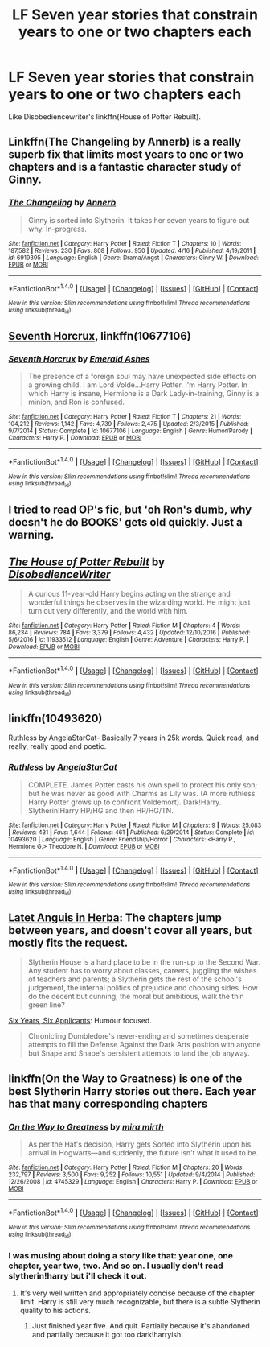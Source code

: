 #+TITLE: LF Seven year stories that constrain years to one or two chapters each

* LF Seven year stories that constrain years to one or two chapters each
:PROPERTIES:
:Author: viol8er
:Score: 3
:DateUnix: 1493310196.0
:DateShort: 2017-Apr-27
:FlairText: Request
:END:
Like Disobediencewriter's linkffn(House of Potter Rebuilt).


** Linkffn(The Changeling by Annerb) is a really superb fix that limits most years to one or two chapters and is a fantastic character study of Ginny.
:PROPERTIES:
:Author: triforceelf
:Score: 5
:DateUnix: 1493311306.0
:DateShort: 2017-Apr-27
:END:

*** [[http://www.fanfiction.net/s/6919395/1/][*/The Changeling/*]] by [[https://www.fanfiction.net/u/763509/Annerb][/Annerb/]]

#+begin_quote
  Ginny is sorted into Slytherin. It takes her seven years to figure out why. In-progress.
#+end_quote

^{/Site/: [[http://www.fanfiction.net/][fanfiction.net]] *|* /Category/: Harry Potter *|* /Rated/: Fiction T *|* /Chapters/: 10 *|* /Words/: 187,582 *|* /Reviews/: 230 *|* /Favs/: 808 *|* /Follows/: 950 *|* /Updated/: 4/16 *|* /Published/: 4/19/2011 *|* /id/: 6919395 *|* /Language/: English *|* /Genre/: Drama/Angst *|* /Characters/: Ginny W. *|* /Download/: [[http://www.ff2ebook.com/old/ffn-bot/index.php?id=6919395&source=ff&filetype=epub][EPUB]] or [[http://www.ff2ebook.com/old/ffn-bot/index.php?id=6919395&source=ff&filetype=mobi][MOBI]]}

--------------

*FanfictionBot*^{1.4.0} *|* [[[https://github.com/tusing/reddit-ffn-bot/wiki/Usage][Usage]]] | [[[https://github.com/tusing/reddit-ffn-bot/wiki/Changelog][Changelog]]] | [[[https://github.com/tusing/reddit-ffn-bot/issues/][Issues]]] | [[[https://github.com/tusing/reddit-ffn-bot/][GitHub]]] | [[[https://www.reddit.com/message/compose?to=tusing][Contact]]]

^{/New in this version: Slim recommendations using/ ffnbot!slim! /Thread recommendations using/ linksub(thread_id)!}
:PROPERTIES:
:Author: FanfictionBot
:Score: 1
:DateUnix: 1493311316.0
:DateShort: 2017-Apr-27
:END:


** [[https://m.fanfiction.net/s/10677106/1/][Seventh Horcrux]], linkffn(10677106)
:PROPERTIES:
:Author: InquisitorCOC
:Score: 5
:DateUnix: 1493314551.0
:DateShort: 2017-Apr-27
:END:

*** [[http://www.fanfiction.net/s/10677106/1/][*/Seventh Horcrux/*]] by [[https://www.fanfiction.net/u/4112736/Emerald-Ashes][/Emerald Ashes/]]

#+begin_quote
  The presence of a foreign soul may have unexpected side effects on a growing child. I am Lord Volde...Harry Potter. I'm Harry Potter. In which Harry is insane, Hermione is a Dark Lady-in-training, Ginny is a minion, and Ron is confused.
#+end_quote

^{/Site/: [[http://www.fanfiction.net/][fanfiction.net]] *|* /Category/: Harry Potter *|* /Rated/: Fiction T *|* /Chapters/: 21 *|* /Words/: 104,212 *|* /Reviews/: 1,142 *|* /Favs/: 4,739 *|* /Follows/: 2,475 *|* /Updated/: 2/3/2015 *|* /Published/: 9/7/2014 *|* /Status/: Complete *|* /id/: 10677106 *|* /Language/: English *|* /Genre/: Humor/Parody *|* /Characters/: Harry P. *|* /Download/: [[http://www.ff2ebook.com/old/ffn-bot/index.php?id=10677106&source=ff&filetype=epub][EPUB]] or [[http://www.ff2ebook.com/old/ffn-bot/index.php?id=10677106&source=ff&filetype=mobi][MOBI]]}

--------------

*FanfictionBot*^{1.4.0} *|* [[[https://github.com/tusing/reddit-ffn-bot/wiki/Usage][Usage]]] | [[[https://github.com/tusing/reddit-ffn-bot/wiki/Changelog][Changelog]]] | [[[https://github.com/tusing/reddit-ffn-bot/issues/][Issues]]] | [[[https://github.com/tusing/reddit-ffn-bot/][GitHub]]] | [[[https://www.reddit.com/message/compose?to=tusing][Contact]]]

^{/New in this version: Slim recommendations using/ ffnbot!slim! /Thread recommendations using/ linksub(thread_id)!}
:PROPERTIES:
:Author: FanfictionBot
:Score: 1
:DateUnix: 1493314556.0
:DateShort: 2017-Apr-27
:END:


** I tried to read OP's fic, but 'oh Ron's dumb, why doesn't he do BOOKS' gets old quickly. Just a warning.
:PROPERTIES:
:Author: ssnik992
:Score: 2
:DateUnix: 1493336209.0
:DateShort: 2017-Apr-28
:END:


** [[http://www.fanfiction.net/s/11933512/1/][*/The House of Potter Rebuilt/*]] by [[https://www.fanfiction.net/u/1228238/DisobedienceWriter][/DisobedienceWriter/]]

#+begin_quote
  A curious 11-year-old Harry begins acting on the strange and wonderful things he observes in the wizarding world. He might just turn out very differently, and the world with him.
#+end_quote

^{/Site/: [[http://www.fanfiction.net/][fanfiction.net]] *|* /Category/: Harry Potter *|* /Rated/: Fiction M *|* /Chapters/: 4 *|* /Words/: 86,234 *|* /Reviews/: 784 *|* /Favs/: 3,379 *|* /Follows/: 4,432 *|* /Updated/: 12/10/2016 *|* /Published/: 5/6/2016 *|* /id/: 11933512 *|* /Language/: English *|* /Genre/: Adventure *|* /Characters/: Harry P. *|* /Download/: [[http://www.ff2ebook.com/old/ffn-bot/index.php?id=11933512&source=ff&filetype=epub][EPUB]] or [[http://www.ff2ebook.com/old/ffn-bot/index.php?id=11933512&source=ff&filetype=mobi][MOBI]]}

--------------

*FanfictionBot*^{1.4.0} *|* [[[https://github.com/tusing/reddit-ffn-bot/wiki/Usage][Usage]]] | [[[https://github.com/tusing/reddit-ffn-bot/wiki/Changelog][Changelog]]] | [[[https://github.com/tusing/reddit-ffn-bot/issues/][Issues]]] | [[[https://github.com/tusing/reddit-ffn-bot/][GitHub]]] | [[[https://www.reddit.com/message/compose?to=tusing][Contact]]]

^{/New in this version: Slim recommendations using/ ffnbot!slim! /Thread recommendations using/ linksub(thread_id)!}
:PROPERTIES:
:Author: FanfictionBot
:Score: 1
:DateUnix: 1493310227.0
:DateShort: 2017-Apr-27
:END:


** linkffn(10493620)

Ruthless by AngelaStarCat- Basically 7 years in 25k words. Quick read, and really, really good and poetic.
:PROPERTIES:
:Author: crystalline17
:Score: 1
:DateUnix: 1493312112.0
:DateShort: 2017-Apr-27
:END:

*** [[http://www.fanfiction.net/s/10493620/1/][*/Ruthless/*]] by [[https://www.fanfiction.net/u/717542/AngelaStarCat][/AngelaStarCat/]]

#+begin_quote
  COMPLETE. James Potter casts his own spell to protect his only son; but he was never as good with Charms as Lily was. (A more ruthless Harry Potter grows up to confront Voldemort). Dark!Harry. Slytherin!Harry HP/HG and then HP/HG/TN.
#+end_quote

^{/Site/: [[http://www.fanfiction.net/][fanfiction.net]] *|* /Category/: Harry Potter *|* /Rated/: Fiction M *|* /Chapters/: 9 *|* /Words/: 25,083 *|* /Reviews/: 431 *|* /Favs/: 1,644 *|* /Follows/: 461 *|* /Published/: 6/29/2014 *|* /Status/: Complete *|* /id/: 10493620 *|* /Language/: English *|* /Genre/: Friendship/Horror *|* /Characters/: <Harry P., Hermione G.> Theodore N. *|* /Download/: [[http://www.ff2ebook.com/old/ffn-bot/index.php?id=10493620&source=ff&filetype=epub][EPUB]] or [[http://www.ff2ebook.com/old/ffn-bot/index.php?id=10493620&source=ff&filetype=mobi][MOBI]]}

--------------

*FanfictionBot*^{1.4.0} *|* [[[https://github.com/tusing/reddit-ffn-bot/wiki/Usage][Usage]]] | [[[https://github.com/tusing/reddit-ffn-bot/wiki/Changelog][Changelog]]] | [[[https://github.com/tusing/reddit-ffn-bot/issues/][Issues]]] | [[[https://github.com/tusing/reddit-ffn-bot/][GitHub]]] | [[[https://www.reddit.com/message/compose?to=tusing][Contact]]]

^{/New in this version: Slim recommendations using/ ffnbot!slim! /Thread recommendations using/ linksub(thread_id)!}
:PROPERTIES:
:Author: FanfictionBot
:Score: 2
:DateUnix: 1493312123.0
:DateShort: 2017-Apr-27
:END:


** [[http://www.harrypotterfanfiction.com/viewstory.php?psid=247000][Latet Anguis in Herba]]: The chapters jump between years, and doesn't cover all years, but mostly fits the request.

#+begin_quote
  Slytherin House is a hard place to be in the run-up to the Second War. Any student has to worry about classes, careers, juggling the wishes of teachers and parents; a Slytherin gets the rest of the school's judgement, the internal politics of prejudice and choosing sides. How do the decent but cunning, the moral but ambitious, walk the thin green line?
#+end_quote

[[https://m.fanfiction.net/s/4772789/1/Six-Years-Six-Applicants][Six Years, Six Applicants]]: Humour focused.

#+begin_quote
  Chronicling Dumbledore's never-ending and sometimes desperate attempts to fill the Defense Against the Dark Arts position with anyone but Snape and Snape's persistent attempts to land the job anyway.
#+end_quote
:PROPERTIES:
:Author: elizabnthe
:Score: 1
:DateUnix: 1493369197.0
:DateShort: 2017-Apr-28
:END:


** linkffn(On the Way to Greatness) is one of the best Slytherin Harry stories out there. Each year has that many corresponding chapters
:PROPERTIES:
:Author: _awesaum_
:Score: 1
:DateUnix: 1493437056.0
:DateShort: 2017-Apr-29
:END:

*** [[http://www.fanfiction.net/s/4745329/1/][*/On the Way to Greatness/*]] by [[https://www.fanfiction.net/u/1541187/mira-mirth][/mira mirth/]]

#+begin_quote
  As per the Hat's decision, Harry gets Sorted into Slytherin upon his arrival in Hogwarts---and suddenly, the future isn't what it used to be.
#+end_quote

^{/Site/: [[http://www.fanfiction.net/][fanfiction.net]] *|* /Category/: Harry Potter *|* /Rated/: Fiction M *|* /Chapters/: 20 *|* /Words/: 232,797 *|* /Reviews/: 3,500 *|* /Favs/: 9,252 *|* /Follows/: 10,551 *|* /Updated/: 9/4/2014 *|* /Published/: 12/26/2008 *|* /id/: 4745329 *|* /Language/: English *|* /Characters/: Harry P. *|* /Download/: [[http://www.ff2ebook.com/old/ffn-bot/index.php?id=4745329&source=ff&filetype=epub][EPUB]] or [[http://www.ff2ebook.com/old/ffn-bot/index.php?id=4745329&source=ff&filetype=mobi][MOBI]]}

--------------

*FanfictionBot*^{1.4.0} *|* [[[https://github.com/tusing/reddit-ffn-bot/wiki/Usage][Usage]]] | [[[https://github.com/tusing/reddit-ffn-bot/wiki/Changelog][Changelog]]] | [[[https://github.com/tusing/reddit-ffn-bot/issues/][Issues]]] | [[[https://github.com/tusing/reddit-ffn-bot/][GitHub]]] | [[[https://www.reddit.com/message/compose?to=tusing][Contact]]]

^{/New in this version: Slim recommendations using/ ffnbot!slim! /Thread recommendations using/ linksub(thread_id)!}
:PROPERTIES:
:Author: FanfictionBot
:Score: 1
:DateUnix: 1493437065.0
:DateShort: 2017-Apr-29
:END:


*** I was musing about doing a story like that: year one, one chapter, year two, two. And so on. I usually don't read slytherin!harry but i'll check it out.
:PROPERTIES:
:Author: viol8er
:Score: 1
:DateUnix: 1493439586.0
:DateShort: 2017-Apr-29
:END:

**** It's very well written and appropriately concise because of the chapter limit. Harry is still very much recognizable, but there is a subtle Slytherin quality to his actions.
:PROPERTIES:
:Author: _awesaum_
:Score: 1
:DateUnix: 1493439845.0
:DateShort: 2017-Apr-29
:END:

***** Just finished year five. And quit. Partially because it's abandoned and partially because it got too dark!harryish.
:PROPERTIES:
:Author: viol8er
:Score: 1
:DateUnix: 1493624405.0
:DateShort: 2017-May-01
:END:
